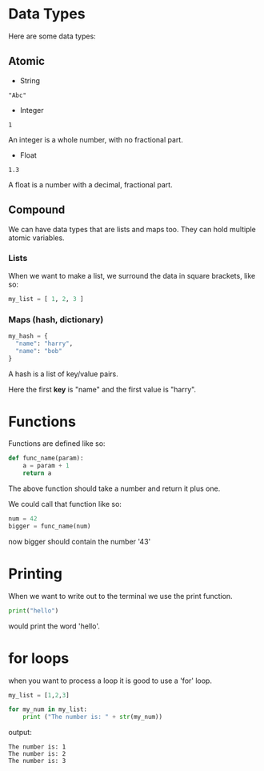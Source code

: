 * Data Types

Here are some data types:

** Atomic

+ String

: "Abc"

+ Integer

: 1

An integer is a whole number, with no fractional part.

+ Float

: 1.3

A float is a number with a decimal, fractional part.
** Compound

We can have data types that are lists and maps too.  They can hold
multiple atomic variables.

*** Lists

When we want to make a list, we surround the data in square brackets,
like so:

#+BEGIN_SRC python
my_list = [ 1, 2, 3 ]
#+END_SRC

*** Maps (hash, dictionary)

#+BEGIN_SRC python
my_hash = { 
  "name": "harry",
  "name": "bob"
}
#+END_SRC

A hash is a list of key/value pairs.

Here the first *key* is "name" and the first value is "harry".
* Functions

Functions are defined like so:

#+BEGIN_SRC python
def func_name(param):
    a = param + 1
    return a
#+END_SRC

The above function should take a number and return it plus one.

We could call that function like so:

#+BEGIN_SRC python
num = 42
bigger = func_name(num)
#+END_SRC

now bigger should contain the number '43'

* Printing

When we want to write out to the terminal we use the print function.  

#+BEGIN_SRC python
print("hello")
#+END_SRC

would print the word 'hello'.

* for loops 

when you want to process a loop it is good to use a 'for' loop.

#+BEGIN_SRC python
my_list = [1,2,3]

for my_num in my_list:
    print ("The number is: " + str(my_num))
#+END_SRC

output:

#+BEGIN_SRC 
The number is: 1
The number is: 2
The number is: 3
#+END_SRC
